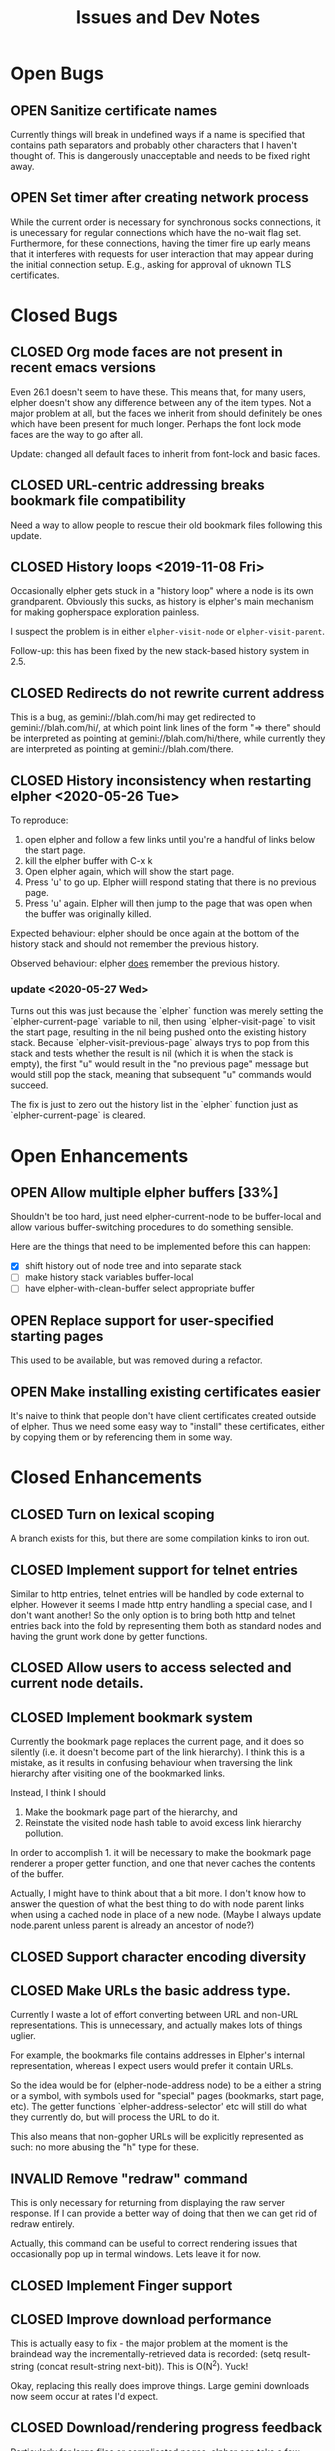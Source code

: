 #+TITLE: Issues and Dev Notes
#+TODO: OPEN(o!) | CLOSED(c!) INVALID(i@)
#+STARTUP: logdrawer
   
* Open Bugs

** OPEN Sanitize certificate names
   :LOGBOOK:
   - State "OPEN"       from              [2020-06-22 Mon 10:32]
   :END:
   
Currently things will break in undefined ways if a name is specified
that contains path separators and probably other characters that I
haven't thought of.  This is dangerously unacceptable and needs to be
fixed right away.

** OPEN Set timer after creating network process

While the current order is necessary for synchronous socks
connections, it is unecessary for regular connections which have the
no-wait flag set.  Furthermore, for these connections, having the
timer fire up early means that it interferes with requests for
user interaction that may appear during the initial connection setup.
E.g., asking for approval of uknown TLS certificates.

* Closed Bugs
  
** CLOSED Org mode faces are not present in recent emacs versions
Even 26.1 doesn't seem to have these.  This means that, for many
users, elpher doesn't show any difference between any of the
item types.  Not a major problem at all, but the faces we inherit
from should definitely be ones which have been present for much
longer.  Perhaps the font lock mode faces are the way to go after
all.

Update: changed all default faces to inherit from font-lock and basic faces.

** CLOSED URL-centric addressing breaks bookmark file compatibility
   
Need a way to allow people to rescue their old bookmark files
following this update.

** CLOSED History loops <2019-11-08 Fri>

Occasionally elpher gets stuck in a "history loop" where a
node is its own grandparent.  Obviously this sucks, as history
is elpher's main mechanism for making gopherspace exploration
painless.

I suspect the problem is in either ~elpher-visit-node~ or
~elpher-visit-parent~.

Follow-up: this has been fixed by the new stack-based history system
in 2.5.


** CLOSED Redirects do not rewrite current address

This is a bug, as gemini://blah.com/hi may get redirected
to gemini://blah.com/hi/, at which point link lines
of the form "=> there" should be interpreted as pointing
at gemini://blah.com/hi/there, while currently they are
interpreted as pointing at gemini://blah.com/there.

** CLOSED History inconsistency when restarting elpher <2020-05-26 Tue>

To reproduce:
1. open elpher and follow a few links until you're a handful of links below
   the start page.
2. kill the elpher buffer with C-x k
3. Open elpher again, which will show the start page.
4. Press 'u' to go up.  Elpher wiill respond stating that there is no previous page.
5. Press 'u' again. Elpher will then jump to the page that was open when
   the buffer was originally killed.

Expected behaviour: elpher should be once again at the bottom of the history
stack and should not remember the previous history.

Observed behaviour: elpher _does_ remember the previous history.

*** update <2020-05-27 Wed>
Turns out this was just because the `elpher` function was merely setting
the `elpher-current-page` variable to nil, then using `elpher-visit-page`
to visit the start page, resulting in the nil being pushed onto the existing
history stack.  Because `elpher-visit-previous-page` always trys to pop from
this stack and tests whether the result is nil (which it is when the stack is empty),
the first "u" would result in the "no previous page" message but would still
pop the stack, meaning that subsequent "u" commands would succeed.

The fix is just to zero out the history list in the `elpher` function just as
`elpher-current-page` is cleared.

* Open Enhancements

** OPEN Allow multiple elpher buffers [33%]

   Shouldn't be too hard, just need elpher-current-node to be
buffer-local and allow various buffer-switching procedures to
do something sensible.

Here are the things that need to be implemented before
this can happen:
- [X] shift history out of node tree and into separate stack
- [ ] make history stack variables buffer-local
- [ ] have elpher-with-clean-buffer select appropriate buffer 

** OPEN Replace support for user-specified starting pages
This used to be available, but was removed during a refactor.
   
** OPEN Make installing existing certificates easier
   :LOGBOOK:
   - State "OPEN"       from "CLOSED"     [2020-06-22 Mon 10:34]
   :END:

It's naive to think that people don't have client certificates created
outside of elpher. Thus we need some easy way to "install" these
certificates, either by copying them or by referencing them in some
way.

* Closed Enhancements
  
** CLOSED Turn on lexical scoping

   A branch exists for this, but there are some compilation kinks
to iron out.

  
** CLOSED Implement support for telnet entries

Similar to http entries, telnet entries will be handled by code
external to elpher. However it seems I made http entry handling a
special case, and I don't want another!  So the only option is to
bring both http and telnet entries back into the fold by representing
them both as standard nodes and having the grunt work done by getter
functions.

** CLOSED Allow users to access selected and current node details.
   
** CLOSED Implement bookmark system

  Currently the bookmark page replaces the current page, and it
  does so silently (i.e. it doesn't become part of the link hierarchy).
  I think this is a mistake, as it results in confusing behaviour when
  traversing the link hierarchy after visiting one of the bookmarked links.

  Instead, I think I should
  1. Make the bookmark page part of the hierarchy, and
  2. Reinstate the visited node hash table to avoid excess link hierarchy pollution.

  In order to accomplish 1. it will be necessary to make the bookmark page renderer
  a proper getter function, and one that never caches the contents of the buffer.

  Actually, I might have to think about that a bit more.  I don't know
  how to answer the question of what the best thing to do with node
  parent links when using a cached node in place of a new node.  (Maybe
  I always update node.parent unless parent is already an ancestor of
  node?)

  
** CLOSED Support character encoding diversity

** CLOSED Make URLs the basic address type.
Currently I waste a lot of effort converting between
URL and non-URL representations.  This is unnecessary, and
actually makes lots of things uglier.

For example, the bookmarks file contains addresses in Elpher's
internal representation, whereas I expect users would prefer
it contain URLs.

So the idea would be for (elpher-node-address node) to be
a either a string or a symbol, with symbols used for "special"
pages (bookmarks, start page, etc).  The getter functions
`elpher-address-selector' etc will still do what they currently
do, but will process the URL to do it.

This also means that non-gopher URLs will be explicitly represented
as such: no more abusing the "h" type for these.

** INVALID Remove "redraw" command
This is only necessary for returning from displaying the raw
server response.  If I can provide a better way of doing that
then we can get rid of redraw entirely.

Actually, this command can be useful to correct rendering issues that
occasionally pop up in termal windows.  Lets leave it for now.

** CLOSED Implement Finger support
   
** CLOSED Improve download performance
   This is actually easy to fix - the major problem at the moment is
   the braindead way the incrementally-retrieved data is recorded:
   (setq result-string (concat result-string next-bit)).
   This is O(N^2).  Yuck!
   
   Okay, replacing this really does improve things.  Large gemini
   downloads now seem occur at rates I'd expect.
   
** CLOSED Download/rendering progress feedback
   Particularly for large files or complicated pages, elpher can
   take a few seconds or more to generate a response.  Thhis is
   frustrating for users, who are left staring at a blinking
   cursor.

   A small amount of feedback could help with this.

** CLOSED Implement Gemini support [100%]
   :LOGBOOK:
   - State "CLOSED"     from "OPEN"       [2020-06-20 Sat 22:32]
   :END:
   
Here is the checklist of features required before release:
- [X] basic genimi transactions
- [X] gemini transactions requiring client certificates
- [X] gemini input handling
- [X] gemini map files (text/gemini)
- [X] Support for plain text responses (text/*)
- [X] Support for image responses (text/image)
- [X] Support for mime-specified character encodeing
- [X] Saving responses to disk
- [X] Viewing raw responses
  
The last few will be made infinitely easier if we factor the
gopher "getter" code differently.


** INVALID Allow for grouping of bookmarks
:LOGBOOK:
- State "INVALID"    from              [2021-07-23 Fri 10:10] \\
  Since switching to Emacs native bookmarks, this is no longer our concern.
:END:
To support this I'd like to add a bookmark page specific
set of keybindings.  Currently all bindings available on
the bookmark page are available everywhere else.  But
expanding and collapsing bookmark groups sounds like it
might need more specific bindings.

*** Priority bump <2020-05-31 Sun>

As bookmark lists grow, some sort of grouping is becoming more and more
important.  Furthermore, with this in place it would become feasible
(and I really suspect almost trivial) to implement an update-checking
system for chosen groups of bookmarks.

For instance, we could prefetch content for each of the addresses within
a chosen group, indicating which had been changed since the last fetch.
(We could just store hashes of earlier content to detect changes.)

The difficult thing to decide is how the UI for the new bookmark page
will work.  It already has its own renderer, and we could easily stop
using the gopher directory line renderer in favour of something more
amenable to displaying the group information.  Thus we're very free to
do whatever we like once we also have a special key map in place as well.

I guess I need to look into what native widgets Emacs has for displaying
collapsable hierarchies.


** CLOSED Add history browsing
:LOGBOOK:
- State "CLOSED"     from "OPEN"       [2021-07-23 Fri 10:09]
:END:
